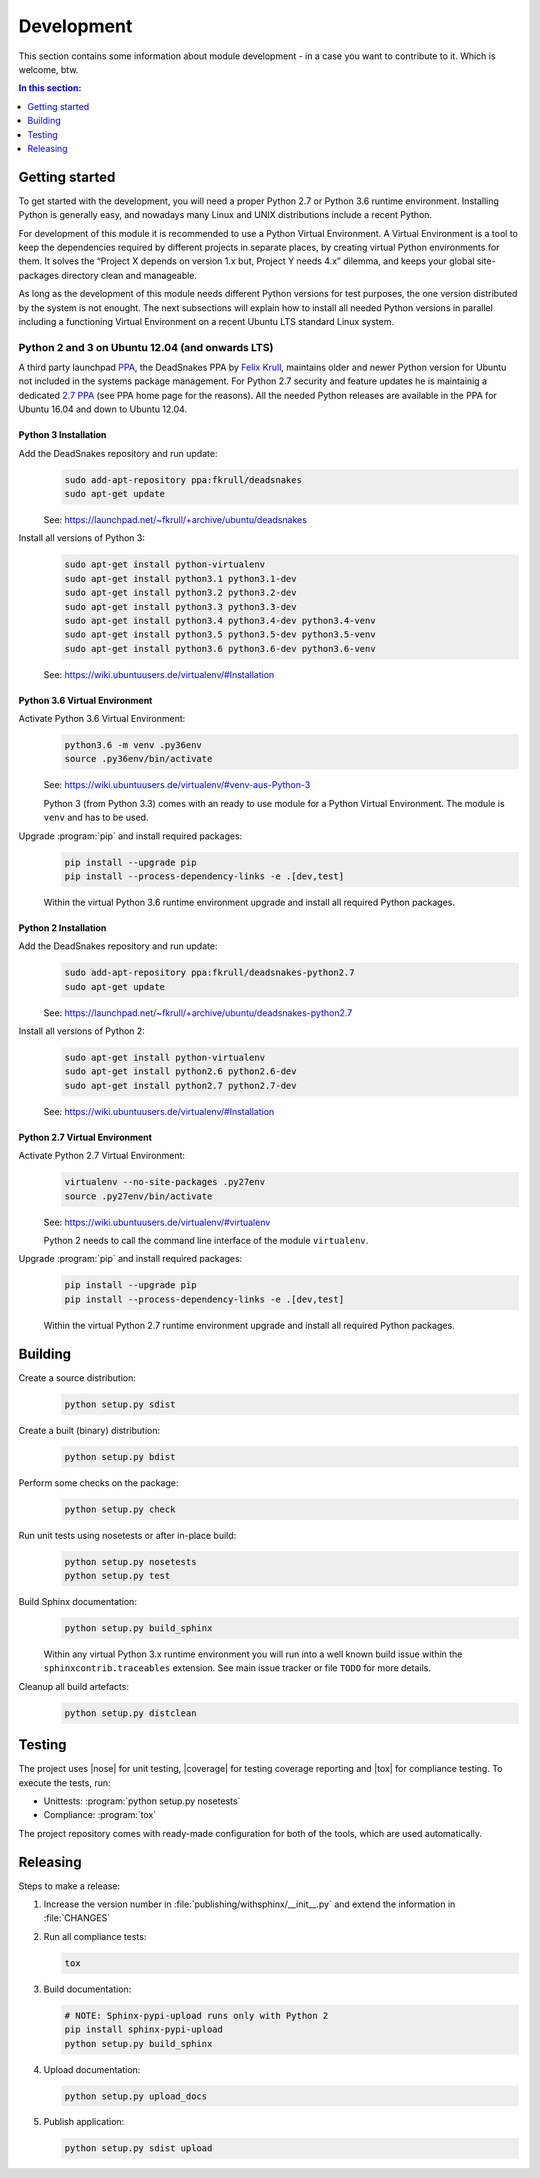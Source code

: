 .. -*- coding: utf-8 -*-
.. -*- restructuredtext -*-

.. _development:

******************************************************************************
Development
******************************************************************************

.. index:: ! Development
   single: Compatibility Matrix; Development
   pair: Development; Getting started
   pair: Development; Building
   pair: Development; Testing
   pair: Development; Releasing
   pair: Development; Install

This section contains some information about module development - in a case
you want to contribute to it. Which is welcome, btw.

.. contents:: In this section:
   :local:
   :depth: 1
   :backlinks: none


Getting started
==============================================================================

.. index:: ! Getting started

To get started with the development, you will need a proper Python 2.7 or
Python 3.6 runtime environment. Installing Python is generally easy, and
nowadays many Linux and UNIX distributions include a recent Python.

For development of this module it is recommended to use a Python Virtual
Environment. A Virtual Environment is a tool to keep the dependencies required
by different projects in separate places, by creating virtual Python
environments for them. It solves the “Project X depends on version 1.x but,
Project Y needs 4.x” dilemma, and keeps your global site-packages directory
clean and manageable.

As long as the development of this module needs different Python versions for
test purposes, the one version distributed by the system is not enought. The
next subsections will explain how to install all needed Python versions in
parallel including a functioning Virtual Environment on a recent Ubuntu LTS
standard Linux system.

Python 2 and 3 on Ubuntu 12.04 (and onwards LTS)
------------------------------------------------------------------------------

.. index:: Python
.. index:: Install
   pair: Python; Install

A third party launchpad
`PPA <https://launchpad.net/~fkrull/+archive/ubuntu/deadsnakes>`_,
the DeadSnakes PPA by
`Felix Krull <https://launchpad.net/~fkrull>`_,
maintains older and newer Python version for Ubuntu not included in the systems
package management. For Python 2.7 security and feature updates he is
maintainig a dedicated
`2.7 PPA <https://launchpad.net/~fkrull/+archive/ubuntu/deadsnakes-python2.7>`_
(see PPA home page for the reasons). All the needed Python releases are
available in the PPA for Ubuntu 16.04 and down to Ubuntu 12.04.

Python 3 Installation
^^^^^^^^^^^^^^^^^^^^^^^^^^^^^^^^^^^^^^^^^^^^^^^^^^^^^^^^^^^^^^^^^^^^^^^^^^^^^^

.. index::
   single: Python; Python 3; Install

Add the DeadSnakes repository and run update:
   .. code-block:: bash

      sudo add-apt-repository ppa:fkrull/deadsnakes
      sudo apt-get update

   See: https://launchpad.net/~fkrull/+archive/ubuntu/deadsnakes

Install all versions of Python 3:
   .. code-block:: bash

      sudo apt-get install python-virtualenv
      sudo apt-get install python3.1 python3.1-dev
      sudo apt-get install python3.2 python3.2-dev
      sudo apt-get install python3.3 python3.3-dev
      sudo apt-get install python3.4 python3.4-dev python3.4-venv
      sudo apt-get install python3.5 python3.5-dev python3.5-venv
      sudo apt-get install python3.6 python3.6-dev python3.6-venv

   See: https://wiki.ubuntuusers.de/virtualenv/#Installation

Python 3.6 Virtual Environment
^^^^^^^^^^^^^^^^^^^^^^^^^^^^^^^^^^^^^^^^^^^^^^^^^^^^^^^^^^^^^^^^^^^^^^^^^^^^^^

.. index::
   single: Python; Python 3; Virtual Environment
   single: Virtual Environment; Python 3

Activate Python 3.6 Virtual Environment:
   .. code-block:: bash

      python3.6 -m venv .py36env
      source .py36env/bin/activate

   See: https://wiki.ubuntuusers.de/virtualenv/#venv-aus-Python-3

   Python 3 (from Python 3.3) comes with an ready to use module for a Python
   Virtual Environment. The module is :literal:`venv` and has to be used.

Upgrade :program:`pip` and install required packages:
   .. code-block:: bash

      pip install --upgrade pip
      pip install --process-dependency-links -e .[dev,test]

   Within the virtual Python 3.6 runtime environment upgrade and install all
   required Python packages.

Python 2 Installation
^^^^^^^^^^^^^^^^^^^^^^^^^^^^^^^^^^^^^^^^^^^^^^^^^^^^^^^^^^^^^^^^^^^^^^^^^^^^^^

.. index::
   single: Python; Python 2; Install

Add the DeadSnakes repository and run update:
   .. code-block:: bash

      sudo add-apt-repository ppa:fkrull/deadsnakes-python2.7
      sudo apt-get update

   See: https://launchpad.net/~fkrull/+archive/ubuntu/deadsnakes-python2.7

Install all versions of Python 2:
   .. code-block:: bash

      sudo apt-get install python-virtualenv
      sudo apt-get install python2.6 python2.6-dev
      sudo apt-get install python2.7 python2.7-dev

   See: https://wiki.ubuntuusers.de/virtualenv/#Installation

Python 2.7 Virtual Environment
^^^^^^^^^^^^^^^^^^^^^^^^^^^^^^^^^^^^^^^^^^^^^^^^^^^^^^^^^^^^^^^^^^^^^^^^^^^^^^

.. index::
   single: Python; Python 2; Virtual Environment
   single: Virtual Environment; Python 2

Activate Python 2.7 Virtual Environment:
   .. code-block:: bash

      virtualenv --no-site-packages .py27env
      source .py27env/bin/activate

   See: https://wiki.ubuntuusers.de/virtualenv/#virtualenv

   Python 2 needs to call the command line interface of the module
   :literal:`virtualenv`.

Upgrade :program:`pip` and install required packages:
   .. code-block:: bash

      pip install --upgrade pip
      pip install --process-dependency-links -e .[dev,test]

   Within the virtual Python 2.7 runtime environment upgrade and install all
   required Python packages.


.. _building:

Building
==============================================================================

.. index:: ! Building

Create a source distribution:
   .. code-block:: bash

      python setup.py sdist

Create a built (binary) distribution:
   .. code-block:: bash

      python setup.py bdist

Perform some checks on the package:
   .. code-block:: bash

      python setup.py check

Run unit tests using nosetests or after in-place build:
   .. code-block:: bash

      python setup.py nosetests
      python setup.py test

Build Sphinx documentation:
   .. code-block:: bash

      python setup.py build_sphinx

   Within any virtual Python 3.x runtime environment you will run into a
   well known build issue within the :literal:`sphinxcontrib.traceables`
   extension. See main issue tracker or file :literal:`TODO` for more
   details.

Cleanup all build artefacts:
   .. code-block:: bash

      python setup.py distclean


.. _testing:

Testing
==============================================================================

.. index:: ! Testing

The project uses |nose| for unit testing, |coverage| for testing coverage
reporting and |tox| for compliance testing. To execute the tests, run:

- Unittests: :program:`python setup.py nosetests`
- Compliance: :program:`tox`

The project repository comes with ready-made configuration for both of the
tools, which are used automatically.


.. _releasing:

Releasing
==============================================================================

.. index:: ! Releasing

Steps to make a release:

#. Increase the version number in :file:`publishing/withsphinx/__init__.py`
   and extend the information in :file:`CHANGES`

#. Run all compliance tests:

   .. code-block:: bash

      tox

#. Build documentation:

   .. code-block:: bash

      # NOTE: Sphinx-pypi-upload runs only with Python 2
      pip install sphinx-pypi-upload
      python setup.py build_sphinx

#. Upload documentation:

   .. code-block:: bash

      python setup.py upload_docs

#. Publish application:

   .. code-block:: bash

      python setup.py sdist upload
